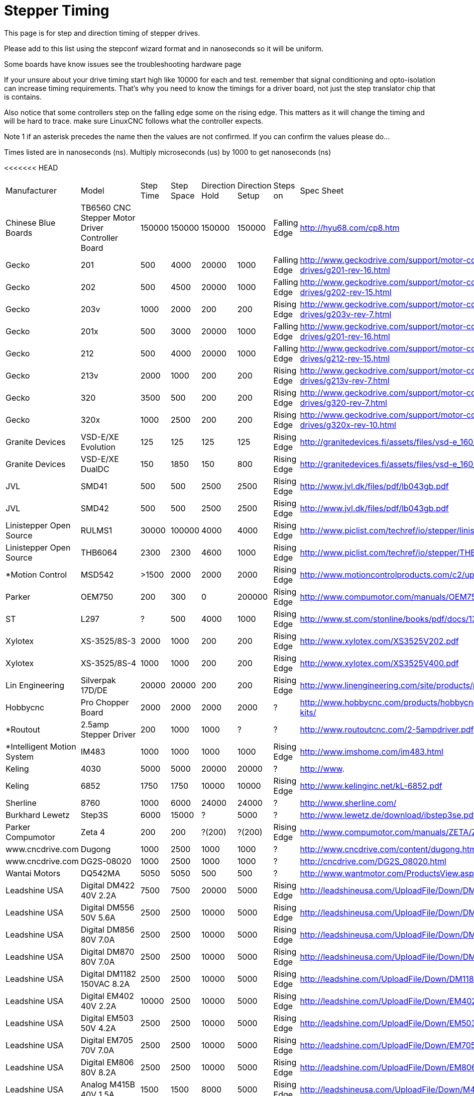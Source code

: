 :lang: en
:toc:

= Stepper Timing

This page is for step and direction timing of stepper drives.

Please add to this list using the stepconf wizard format and in nanoseconds so
it will be uniform.

[[Hardware_Problems]]
Some boards have know issues see the troubleshooting hardware page

If your unsure about your drive timing start high like 10000 for each and test.
remember that signal conditioning and opto-isolation can increase timing
requirements. That's why you need to know the timings for a driver board, not
just the step translator chip that is contains.

Also notice that some controllers step on the falling edge some on the rising
edge. This matters as it will change the timing and will be hard to trace.
make sure LinuxCNC follows what the controller expects.

Note 1 if an asterisk precedes the name then the values are not confirmed. If
you can confirm the values please do...

Times listed are in nanoseconds (ns). Multiply microseconds (us) by 1000 to get
nanoseconds (ns)

[width="100%",options="header"]
<<<<<<< HEAD
|===
|Manufacturer |Model |Step Time |Step Space |Direction Hold |Direction Setup |Steps on |Spec Sheet | 
|Chinese Blue Boards |TB6560 CNC Stepper Motor Driver Controller Board |150000 |150000 |150000 |150000 |Falling Edge |http://hyu68.com/cp8.htm | 
|Gecko |201 |500 |4000 |20000 |1000 |Falling Edge |http://www.geckodrive.com/support/motor-control-manuals/stepper-drives/g201-rev-16.html | 
|Gecko |202 |500 |4500 |20000 |1000 |Falling Edge |http://www.geckodrive.com/support/motor-control-manuals/stepper-drives/g202-rev-15.html | 
|Gecko |203v |1000 |2000 |200 |200 |Rising Edge |http://www.geckodrive.com/support/motor-control-manuals/stepper-drives/g203v-rev-7.html | 
|Gecko |201x |500 |3000 |20000 |1000 |Falling Edge |http://www.geckodrive.com/support/motor-control-manuals/stepper-drives/g201-rev-16.html | 
|Gecko |212 |500 |4000 |20000 |1000 |Falling Edge |http://www.geckodrive.com/support/motor-control-manuals/stepper-drives/g212-rev-15.html | 
|Gecko |213v |2000 |1000 |200 |200 |Rising Edge |http://www.geckodrive.com/support/motor-control-manuals/stepper-drives/g213v-rev-7.html | 
|Gecko |320 |3500 |500 |200 |200 |Rising Edge |http://www.geckodrive.com/support/motor-control-manuals/dc-servo-drives/g320-rev-7.html | 
|Gecko |320x |1000 |2500 |200 |200 |Rising Edge |http://www.geckodrive.com/support/motor-control-manuals/dc-servo-drives/g320x-rev-10.html | 
|Granite Devices |VSD-E/XE Evolution |125 |125 |125 |125 |Rising Edge |http://granitedevices.fi/assets/files/vsd-e_160_manual.pdf | 
|Granite Devices |VSD-E/XE DualDC |150 |1850 |150 |800 |Rising Edge |http://granitedevices.fi/assets/files/vsd-e_160_dualdc_manual.pdf | 
|JVL |SMD41 |500 |500 |2500 |2500 |Rising Edge |http://www.jvl.dk/files/pdf/lb043gb.pdf | 
|JVL |SMD42 |500 |500 |2500 |2500 |Rising Edge |http://www.jvl.dk/files/pdf/lb043gb.pdf | 
|Linistepper Open Source |RULMS1 |30000 |100000 |4000 |4000 |Rising Edge |http://www.piclist.com/techref/io/stepper/linistep/index.htm | 
|Linistepper Open Source |THB6064 |2300 |2300 |4600 |1000 |Rising Edge |http://www.piclist.com/techref/io/stepper/THB6064/index.htm | 
|*Motion Control |MSD542 |>1500 |2000 |2000 |2000 |Rising Edge |http://www.motioncontrolproducts.com/c2/uploads/msd542%20datasheet.pdf | 
|Parker |OEM750 |200 |300 |0 |200000 |Rising Edge |http://www.compumotor.com/manuals/OEM750/OEM750_Entire_Rev_B.pdf | 
|ST |L297 |?|500 |4000 |1000 |Rising Edge |http://www.st.com/stonline/books/pdf/docs/1334.pdf | 
|Xylotex |XS-3525/8S-3 |2000 |1000 |200 |200 |Rising Edge |http://www.xylotex.com/XS3525V202.pdf | 
|Xylotex |XS-3525/8S-4 |1000 |1000 |200 |200 |Rising Edge |http://www.xylotex.com/XS3525V400.pdf | 
|Lin Engineering |Silverpak 17D/DE |20000 |20000 |200 |200 |Rising Edge |http://www.linengineering.com/site/products/pdf/SilverPak17D_DE-manual.pdf | 
|Hobbycnc |Pro Chopper Board |2000 |2000 |2000 |2000 |?|http://www.hobbycnc.com/products/hobbycnc-pro-chopper-driver-board-kits/| 
|*Routout |2.5amp Stepper Driver |200 |1000 |1000 |?|?|http://www.routoutcnc.com/2-5ampdriver.pdf | 
|*Intelligent Motion System |IM483 |1000 |1000 |1000 |1000 |Rising Edge |http://www.imshome.com/im483.html | 
|Keling |4030 |5000 |5000 |20000 |20000 |?|http://www.| 
|Keling |6852 |1750 |1750 |10000 |10000 |Rising Edge |http://www.kelinginc.net/kL-6852.pdf | 
|Sherline |8760 |1000 |6000 |24000 |24000 |?|http://www.sherline.com/| 
|Burkhard Lewetz |Step3S |6000 |15000 |?|5000 |?|http://www.lewetz.de/download/ibstep3se.pdf | 
|Parker Compumotor |Zeta 4 |200 |200 |?(200)|?(200)|Rising Edge |http://www.compumotor.com/manuals/ZETA/ZETA_Rev_A_Entire.pdf | 
|www.cncdrive.com |Dugong |1000 |2500 |1000 |1000 |?|http://www.cncdrive.com/content/dugong.htm | 
|www.cncdrive.com |DG2S-08020 |1000 |2500 |1000 |1000 |?|http://cncdrive.com/DG2S_08020.html | 
|Wantai Motors |DQ542MA |5050 |5050 |500 |500 |?|http://www.wantmotor.com/ProductsView.asp?id=257&pid=82 | 
|Leadshine USA |Digital DM422 40V 2.2A |7500 |7500 |20000 |5000 |Rising Edge |http://leadshineusa.com/UploadFile/Down/DM422m.pdf | 
|Leadshine USA |Digital DM556 50V 5.6A |2500 |2500 |10000 |5000 |Rising Edge |http://leadshineusa.com/UploadFile/Down/DM556m.pdf | 
|Leadshine USA |Digital DM856 80V 7.0A |2500 |2500 |10000 |5000 |Rising Edge |http://leadshineusa.com/UploadFile/Down/DM856m.pdf | 
|Leadshine USA |Digital DM870 80V 7.0A |2500 |2500 |10000 |5000 |Rising Edge |http://leadshineusa.com/UploadFile/Down/DM870m.pdf | 
|Leadshine USA |Digital DM1182 150VAC 8.2A |2500 |2500 |10000 |5000 |Rising Edge |http://leadshine.com/UploadFile/Down/DM1182m.pdf | 
|Leadshine USA |Digital EM402 40V 2.2A |10000 |2500 |10000 |5000 |Rising Edge |http://leadshine.com/UploadFile/Down/EM402d_P.pdf | 
|Leadshine USA |Digital EM503 50V 4.2A |2500 |2500 |10000 |5000 |Rising Edge |http://leadshine.com/UploadFile/Down/EM503d_P.pdf | 
|Leadshine USA |Digital EM705 70V 7.0A |2500 |2500 |10000 |5000 |Rising Edge |http://leadshine.com/UploadFile/Down/EM705d_P.pdf | 
|Leadshine USA |Digital EM806 80V 8.2A |2500 |2500 |10000 |5000 |Rising Edge |http://leadshine.com/UploadFile/Down/EM806d_P.pdf  | 
|Leadshine USA |Analog M415B 40V 1.5A |1500 |1500 |8000 |5000 |Rising Edge |http://leadshineusa.com/UploadFile/Down/M415Bm.pdf | 
|Leadshine USA |Analog M542 50V 4.2A |1500 |1500 |8000 |5000 |Rising Edge |http://leadshineusa.com/UploadFile/Down/M542V2m.pdf | 
|Leadshine USA |Analog M752 75V 5.2A |1500 |1500 |8000 |5000 |Rising Edge |http://leadshineusa.com/UploadFile/Down/M752m.pdf | 
|Leadshine USA |Analog M880A 80V 7.8A |1500 |1500 |8000 |5000 |Rising Edge |http://leadshineusa.com/UploadFile/Down/M880Am.pdf | 
|Leadshine USA |Analog M860H 80VAC 7.2A |1500 |1500 |8000 |5000 |Rising Edge |http://leadshineusa.com/UploadFile/Down/MA860Hm.pdf | 
|Leadshine USA |Brushed servo DCS303 30V 15A |2500 |2500 |10000 |5000 |Rising Edge |http://leadshineusa.com/UploadFile/Down/DCS303m.pdf | 
|Leadshine USA |Brushed servo DCS810 80V 20A |2500 |2500 |10000 |5000 |Rising Edge |http://leadshineusa.com/UploadFile/Down/DCS810V1m.pdf | 
|Leadshine USA |Brushed servo DCS810S 80V 20A |1000 |1000 |7000 |5000 |Rising Edge |http://leadshineusa.com/UploadFile/Down/DCS810Sm.pdf | 
|Leadshine USA |Brushless servo ACS306 30V 15A |2500 |2500 |10000 |5000 |Rising Edge |http://leadshine.com/UploadFile/Down/ACS306hm.pdf | 
|Leadshine USA |Brushless servo ACS606 60V 15A |850 |850 |6700 |5000 |Rising Edge |http://leadshineusa.com/UploadFile/Down/ACS606m.pdf | 
|Leadshine USA |Brushless servo ACS806 80V 20A |850 |850 |6700 |5000 |Rising Edge |http://leadshineusa.com/UploadFile/Down/ACS806m.pdf | 
|StepperOnline |Digital DM860T v1.0 80VAC/110VDC 7.2A |5000 |5000 |5000 |5000 |Rising Edge |https://www.omc-stepperonline.com/download/DM860T.pdf | 
|StepperOnline |Digital DM860T v3.0 80VAC/110VDC 7.2A |5000 |5000 |5000 |5000 |Rising Edge |https://www.omc-stepperonline.com/download/DM860T_V3.0.pdf | 
|Pololu |A4988 Stepper Motor Driver Carrier |1000 |1000 |200 |200 |Rising Edge |http://www.pololu.com/catalog/product/1182/| 
|Pololu |DRV8825 Stepper Motor Driver Carrier |1900 |1900 |650 |650 |Rising Edge |http://www.pololu.com/catalog/product/2132/| 
|cnc4you |[[CW5045]]|2000 |8000 |5000 |5000 |Rising Edge |http://cnc4you.co.uk/resources/CW5045.pdf |  
|===

// vim: set syntax=asciidoc:
